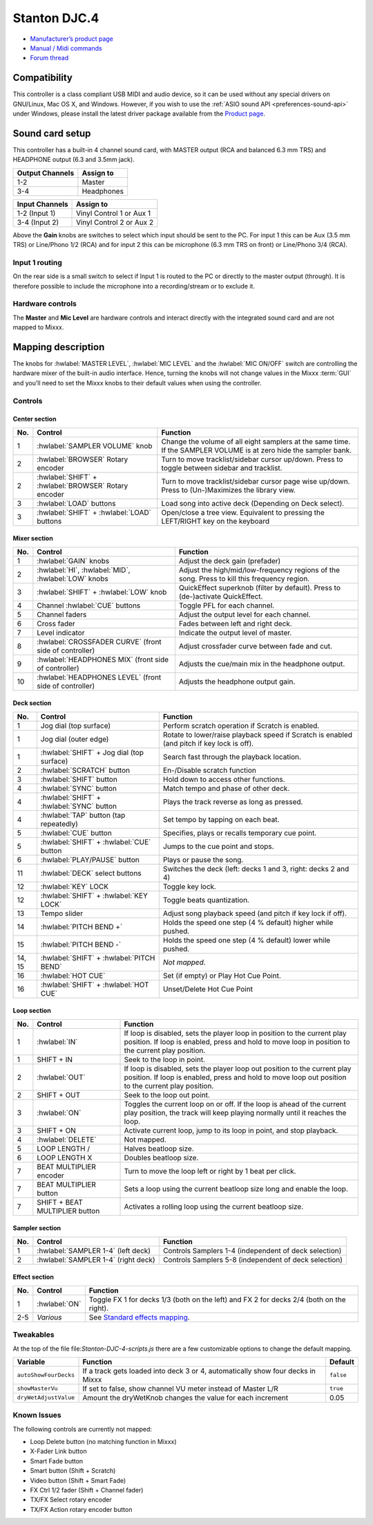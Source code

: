Stanton DJC.4
=============

-  `Manufacturer’s product page <http://www.stantondj.com/stanton-controllers-systems/djc4.html>`__
-  `Manual / Midi commands <http://www.stantondj.com/pdf/products/controllers/djc4/DJC.4ManualV1.1.pdf>`__
-  `Forum thread <https://mixxx.discourse.group/t/mapping-for-stanton-djc-4/14074>`__

.. versionadded:: 2.2.4

Compatibility
-------------

This controller is a class compliant USB MIDI and audio device, so it can be used without any special drivers on GNU/Linux, Mac OS X, and Windows.
However, if you wish to use the :ref:`ASIO sound API <preferences-sound-api>` under Windows, please install the latest driver package available from the `Product page <http://www.stantondj.com/stanton-controllers-systems/djc4.html>`__.

Sound card setup
----------------

This controller has a built-in 4 channel sound card, with MASTER output (RCA and balanced 6.3 mm TRS) and HEADPHONE output (6.3 and 3.5mm jack).

=============== ========================
Output Channels Assign to
=============== ========================
1-2             Master
3-4             Headphones
=============== ========================

=============== ========================
Input Channels  Assign to
=============== ========================
1-2 (Input 1)   Vinyl Control 1 or Aux 1
3-4 (Input 2)   Vinyl Control 2 or Aux 2
=============== ========================

Above the **Gain** knobs are switches to select which input should be sent to the PC. For input 1 this can be Aux (3.5 mm TRS) or Line/Phono 1/2 (RCA) and for input 2 this can be microphone (6.3 mm
TRS on front) or Line/Phono 3/4 (RCA).

Input 1 routing
^^^^^^^^^^^^^^^

On the rear side is a small switch to select if Input 1 is routed to the PC or directly to the master output (through). It is therefore possible to include the microphone into a recording/stream or to
exclude it.

.. seealso::
   The :ref:`example setups section <setup-laptop-and-external-card>` provides more details about the audio configuration in Mixxx.

Hardware controls
^^^^^^^^^^^^^^^^^

The **Master** and **Mic Level** are hardware controls and interact directly with the integrated sound card and are not mapped to Mixxx.

.. seealso::
   The :ref:`gain staging documentation <djing-gain-staging>` explains how to set your levels properly when using Mixxx.

Mapping description
-------------------

The knobs for :hwlabel:`MASTER LEVEL`, :hwlabel:`MIC LEVEL` and the :hwlabel:`MIC ON/OFF` switch are controlling the hardware mixer of the built-in audio interface.
Hence, turning the knobs will not change values in the Mixxx :term:`GUI` and you’ll need to set the Mixxx knobs to their default values when using the controller.

Controls
^^^^^^^^

Center section
~~~~~~~~~~~~~~

========================  ======================================================  ===========================================================================================
No.                       Control                                                 Function
========================  ======================================================  ===========================================================================================
1                         :hwlabel:`SAMPLER VOLUME` knob                          Change the volume of all eight samplers at the same time. If the SAMPLER VOLUME is at zero hide the sampler bank.
2                         :hwlabel:`BROWSER` Rotary encoder                       Turn to move tracklist/sidebar cursor up/down. Press to toggle between sidebar and tracklist.
2                         :hwlabel:`SHIFT` + :hwlabel:`BROWSER` Rotary encoder    Turn to move tracklist/sidebar cursor page wise up/down. Press to (Un-)Maximizes the library view.
3                         :hwlabel:`LOAD` buttons                                 Load song into active deck (Depending on Deck select).
3                         :hwlabel:`SHIFT` + :hwlabel:`LOAD` buttons              Open/close a tree view. Equivalent to pressing the LEFT/RIGHT key on the keyboard
========================  ======================================================  ===========================================================================================

Mixer section
~~~~~~~~~~~~~

========================  ======================================================  ===========================================================================================
No.                       Control                                                 Function
========================  ======================================================  ===========================================================================================
1                         :hwlabel:`GAIN` knobs                                   Adjust the deck gain (prefader)
2                         :hwlabel:`HI`, :hwlabel:`MID`, :hwlabel:`LOW` knobs     Adjust the high/mid/low-frequency regions of the song. Press to kill this frequency region.
3                         :hwlabel:`SHIFT` + :hwlabel:`LOW` knob                  QuickEffect superknob (filter by default). Press to (de-)activate QuickEffect.
4                         Channel :hwlabel:`CUE` buttons                          Toggle PFL for each channel.
5                         Channel faders                                          Adjust the output level for each channel.
6                         Cross fader                                             Fades between left and right deck.
7                         Level indicator                                         Indicate the output level of master.
8                         :hwlabel:`CROSSFADER CURVE` (front side of controller)  Adjust crossfader curve between fade and cut.
9                         :hwlabel:`HEADPHONES MIX` (front side of controller)    Adjusts the cue/main mix in the headphone output.
10                        :hwlabel:`HEADPHONES LEVEL` (front side of controller)  Adjusts the headphone output gain.
========================  ======================================================  ===========================================================================================

Deck section
~~~~~~~~~~~~

========================  ======================================================  ===========================================================================================
No.                       Control                                                 Function
========================  ======================================================  ===========================================================================================
1                         Jog dial (top surface)                                  Perform scratch operation if Scratch is enabled.
1                         Jog dial (outer edge)                                   Rotate to lower/raise playback speed if Scratch is enabled (and pitch if key lock is off).
1                         :hwlabel:`SHIFT` + Jog dial (top surface)               Search fast through the playback location.
2                         :hwlabel:`SCRATCH` button                               En-/Disable scratch function
3                         :hwlabel:`SHIFT` button                                 Hold down to access other functions.
4                         :hwlabel:`SYNC` button                                  Match tempo and phase of other deck.
4                         :hwlabel:`SHIFT` + :hwlabel:`SYNC` button               Plays the track reverse as long as pressed.
4                         :hwlabel:`TAP` button (tap repeatedly)                  Set tempo by tapping on each beat.
5                         :hwlabel:`CUE` button                                   Specifies, plays or recalls temporary cue point.
5                         :hwlabel:`SHIFT` + :hwlabel:`CUE` button                Jumps to the cue point and stops.
6                         :hwlabel:`PLAY/PAUSE` button                            Plays or pause the song.
11                        :hwlabel:`DECK` select buttons                          Switches the deck (left: decks 1 and 3, right: decks 2 and 4)
12                        :hwlabel:`KEY` LOCK                                     Toggle key lock.
12                        :hwlabel:`SHIFT` + :hwlabel:`KEY LOCK`                  Toggle beats quantization.
13                        Tempo slider                                            Adjust song playback speed (and pitch if key lock if off).
14                        :hwlabel:`PITCH BEND +`                                 Holds the speed one step (4 % default) higher while pushed.
15                        :hwlabel:`PITCH BEND -`                                 Holds the speed one step (4 % default) lower while pushed.
14, 15                    :hwlabel:`SHIFT` + :hwlabel:`PITCH BEND`                *Not mapped.*
16                        :hwlabel:`HOT CUE`                                      Set (if empty) or Play Hot Cue Point.
16                        :hwlabel:`SHIFT` + :hwlabel:`HOT CUE`                   Unset/Delete Hot Cue Point
========================  ======================================================  ===========================================================================================

Loop section
~~~~~~~~~~~~

========================  ======================================================  ===========================================================================================
No.                       Control                                                 Function
========================  ======================================================  ===========================================================================================
1                         :hwlabel:`IN`                                           If loop is disabled, sets the player loop in position to the current play position. If loop is enabled, press and hold to move loop in position to the current play position.
1                         SHIFT + IN                                              Seek to the loop in point.
2                         :hwlabel:`OUT`                                          If loop is disabled, sets the player loop out position to the current play position. If loop is enabled, press and hold to move loop out position to the current play position.
2                         SHIFT + OUT                                             Seek to the loop out point.
3                         :hwlabel:`ON`                                           Toggles the current loop on or off. If the loop is ahead of the current play position, the track will keep playing normally until it reaches the loop.
3                         SHIFT + ON                                              Activate current loop, jump to its loop in point, and stop playback.
4                         :hwlabel:`DELETE`                                       Not mapped.
5                         LOOP LENGTH /                                           Halves beatloop size.
6                         LOOP LENGTH X                                           Doubles beatloop size.
7                         BEAT MULTIPLIER encoder                                 Turn to move the loop left or right by 1 beat per click.
7                         BEAT MULTIPLIER button                                  Sets a loop using the current beatloop size long and enable the loop.
7                         SHIFT + BEAT MULTIPLIER button                          Activates a rolling loop using the current beatloop size.
========================  ======================================================  ===========================================================================================

Sampler section
~~~~~~~~~~~~~~~

========================  ======================================================  ===========================================================================================
No.                       Control                                                 Function
========================  ======================================================  ===========================================================================================
1                         :hwlabel:`SAMPLER 1-4` (left deck)                      Controls Samplers 1-4 (independent of deck selection)
2                         :hwlabel:`SAMPLER 1-4` (right deck)                     Controls Samplers 5-8 (independent of deck selection)
========================  ======================================================  ===========================================================================================


Effect section
~~~~~~~~~~~~~~

========================  ======================================================  ===========================================================================================
No.                       Control                                                 Function
========================  ======================================================  ===========================================================================================
1                         :hwlabel:`ON`                                           Toggle FX 1 for decks 1/3 (both on the left) and FX 2 for decks 2/4 (both on the right).
2-5                       *Various*                                               See `Standard effects mapping <https://github.com/mixxxdj/mixxx/wiki/Standard-Effects-Mapping>`__.
========================  ======================================================  ===========================================================================================

Tweakables
^^^^^^^^^^

At the top of the file file:`Stanton-DJC-4-scripts.js` there are a few customizable options to change the default mapping.

=====================  ==========================================================================================  =========
Variable               Function                                                                                    Default
=====================  ==========================================================================================  =========
``autoShowFourDecks``  If a track gets loaded into deck 3 or 4, automatically show four decks in Mixxx             ``false``
``showMasterVu``       If set to false, show channel VU meter instead of Master L/R                                ``true``
``dryWetAdjustValue``  Amount the dryWetKnob changes the value for each increment                                  0.05
=====================  ==========================================================================================  =========

Known Issues
^^^^^^^^^^^^

The following controls are currently not mapped:

-  Loop Delete button (no matching function in Mixxx)
-  X-Fader Link button
-  Smart Fade button
-  Smart button (Shift + Scratch)
-  Video button (Shift + Smart Fade)
-  FX Ctrl 1/2 fader (Shift + Channel fader)
-  TX/FX Select rotary encoder
-  TX/FX Action rotary encoder button
